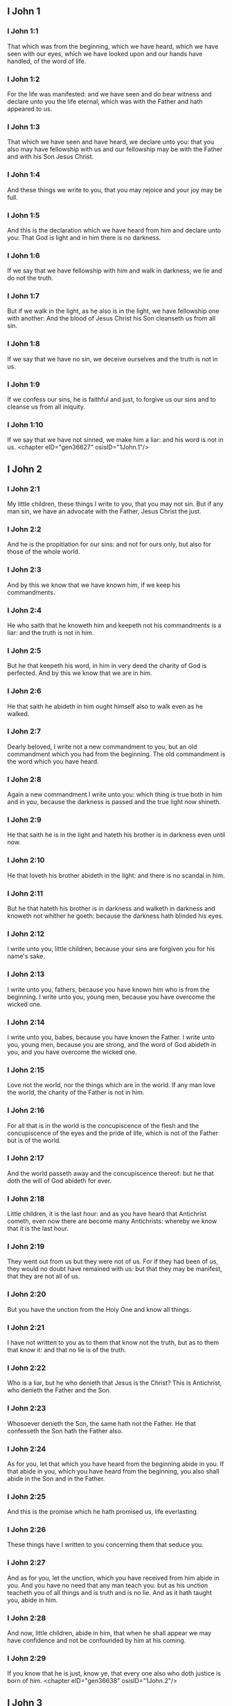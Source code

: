 ** I John 1

*** I John 1:1

That which was from the beginning, which we have heard, which we have seen with our eyes, which we have looked upon and our hands have handled, of the word of life.

*** I John 1:2

For the life was manifested: and we have seen and do bear witness and declare unto you the life eternal, which was with the Father and hath appeared to us.

*** I John 1:3

That which we have seen and have heard, we declare unto you: that you also may have fellowship with us and our fellowship may be with the Father and with his Son Jesus Christ.

*** I John 1:4

And these things we write to you, that you may rejoice and your joy may be full.

*** I John 1:5

And this is the declaration which we have heard from him and declare unto you: That God is light and in him there is no darkness.

*** I John 1:6

If we say that we have fellowship with him and walk in darkness, we lie and do not the truth.

*** I John 1:7

But if we walk in the light, as he also is in the light, we have fellowship one with another: And the blood of Jesus Christ his Son cleanseth us from all sin.

*** I John 1:8

If we say that we have no sin, we deceive ourselves and the truth is not in us.

*** I John 1:9

If we confess our sins, he is faithful and just, to forgive us our sins and to cleanse us from all iniquity.

*** I John 1:10

If we say that we have not sinned, we make him a liar: and his word is not in us. <chapter eID="gen36627" osisID="1John.1"/>

** I John 2

*** I John 2:1

My little children, these things I write to you, that you may not sin. But if any man sin, we have an advocate with the Father, Jesus Christ the just.

*** I John 2:2

And he is the propitiation for our sins: and not for ours only, but also for those of the whole world.

*** I John 2:3

And by this we know that we have known him, if we keep his commandments.

*** I John 2:4

He who saith that he knoweth him and keepeth not his commandments is a liar: and the truth is not in him.

*** I John 2:5

But he that keepeth his word, in him in very deed the charity of God is perfected. And by this we know that we are in him.

*** I John 2:6

He that saith he abideth in him ought himself also to walk even as he walked.

*** I John 2:7

Dearly beloved, I write not a new commandment to you, but an old commandment which you had from the beginning. The old commandment is the word which you have heard.

*** I John 2:8

Again a new commandment I write unto you: which thing is true both in him and in you, because the darkness is passed and the true light now shineth.

*** I John 2:9

He that saith he is in the light and hateth his brother is in darkness even until now.

*** I John 2:10

He that loveth his brother abideth in the light: and there is no scandal in him.

*** I John 2:11

But he that hateth his brother is in darkness and walketh in darkness and knoweth not whither he goeth: because the darkness hath blinded his eyes.

*** I John 2:12

I write unto you, little children, because your sins are forgiven you for his name's sake.

*** I John 2:13

I write unto you, fathers, because you have known him who is from the beginning. I write unto you, young men, because you have overcome the wicked one.

*** I John 2:14

I write unto you, babes, because you have known the Father. I write unto you, young men, because you are strong, and the word of God abideth in you, and you have overcome the wicked one.

*** I John 2:15

Love not the world, nor the things which are in the world. If any man love the world, the charity of the Father is not in him.

*** I John 2:16

For all that is in the world is the concupiscence of the flesh and the concupiscence of the eyes and the pride of life, which is not of the Father but is of the world.

*** I John 2:17

And the world passeth away and the concupiscence thereof: but he that doth the will of God abideth for ever.

*** I John 2:18

Little children, it is the last hour: and as you have heard that Antichrist cometh, even now there are become many Antichrists: whereby we know that it is the last hour.

*** I John 2:19

They went out from us but they were not of us. For if they had been of us, they would no doubt have remained with us: but that they may be manifest, that they are not all of us.

*** I John 2:20

But you have the unction from the Holy One and know all things.

*** I John 2:21

I have not written to you as to them that know not the truth, but as to them that know it: and that no lie is of the truth.

*** I John 2:22

Who is a liar, but he who denieth that Jesus is the Christ? This is Antichrist, who denieth the Father and the Son.

*** I John 2:23

Whosoever denieth the Son, the same hath not the Father. He that confesseth the Son hath the Father also.

*** I John 2:24

As for you, let that which you have heard from the beginning abide in you. If that abide in you, which you have heard from the beginning, you also shall abide in the Son and in the Father.

*** I John 2:25

And this is the promise which he hath promised us, life everlasting.

*** I John 2:26

These things have I written to you concerning them that seduce you.

*** I John 2:27

And as for you, let the unction, which you have received from him abide in you. And you have no need that any man teach you: but as his unction teacheth you of all things and is truth and is no lie. And as it hath taught you, abide in him.

*** I John 2:28

And now, little children, abide in him, that when he shall appear we may have confidence and not be confounded by him at his coming.

*** I John 2:29

If you know that he is just, know ye, that every one also who doth justice is born of him. <chapter eID="gen36638" osisID="1John.2"/>

** I John 3

*** I John 3:1

Behold what manner of charity the Father hath bestowed upon us, that we should be called and should be the sons of God. Therefore the world knoweth not us, because it knew not him.

*** I John 3:2

Dearly beloved, we are now the sons of God: and it hath not yet appeared what we shall be. We know that when he shall appear we shall be like to him: because we shall see him as he is.

*** I John 3:3

And every one that hath this hope in him sanctifieth himself, as he also is holy.

*** I John 3:4

Whosoever committeth sin committeth also iniquity. And sin is iniquity.

*** I John 3:5

And you know that he appeared to take away our sins: and in him there is no sin.

*** I John 3:6

Whosoever abideth in him sinneth not: and whosoever sinneth hath not seen him nor known him.

*** I John 3:7

Little children, let no man deceive you. He that doth justice is just, even as he is just.

*** I John 3:8

He that committeth sin is of the devil: for the devil sinneth from the beginning. For this purpose the Son of God appeared, that he might destroy the works of the devil.

*** I John 3:9

Whosoever is born of God committeth not sin: for his seed abideth in him. And he cannot sin, because he is born of God.

*** I John 3:10

In this the children of God are manifest, and the children of the devil. Whosoever is not just is not of God, or he that loveth not his brother.

*** I John 3:11

For this is the declaration which you have heard from the beginning, that you should love one another.

*** I John 3:12

Not as Cain, who was of the wicked one and killed his brother. And wherefore did he kill him? Because his own works were wicked: and his brother's just.

*** I John 3:13

Wonder not, brethren, if the world hate you.

*** I John 3:14

We know that we have passed from death to life, because we love the brethren. He that loveth not abideth in death.

*** I John 3:15

Whosoever hateth his brother is a murderer. And you know that no murderer hath eternal life abiding in himself.

*** I John 3:16

In this we have known the charity of God, because he hath laid down his life for us: and we ought to lay down our lives for the brethren.

*** I John 3:17

He that hath the substance of this world and shall see his brother in need and shall shut up his bowels from him: how doth the charity of God abide in him?

*** I John 3:18

My little children, let us not love in word nor in tongue, but in deed and in truth.

*** I John 3:19

In this we know that we are of the truth and in his sight shall persuade our hearts.

*** I John 3:20

For if our heart reprehend us, God is greater than our heart and knoweth all things.

*** I John 3:21

Dearly beloved, if our heart do not reprehend us, we have confidence towards God.

*** I John 3:22

And whatsoever we shall ask, we shall receive of him: because we keep his commandments and do those things which are pleasing in his sight.

*** I John 3:23

And this is his commandment: That we should believe in the name of his Son Jesus Christ and love one another, as he hath given commandment unto us.

*** I John 3:24

And he that keepeth his commandments abideth in him, and he in him. And in this we know that he abideth in us by the Spirit which he hath given us. <chapter eID="gen36668" osisID="1John.3"/>

** I John 4

*** I John 4:1

Dearly beloved, believe not every spirit, but try the spirits if they be of God: because many false prophets are gone out into the world.

*** I John 4:2

By this is the spirit of God known. Every spirit which confesseth that Jesus Christ is come in the flesh is of God:

*** I John 4:3

And every spirit that dissolveth Jesus is not of God. And this is Antichrist, of whom you have heard that he cometh: and he is now already in the world.

*** I John 4:4

You are of God, little children, and have overcome him. Because greater is he that is in you, than he that is in the world.

*** I John 4:5

They are of the world. Therefore of the world they speak: and the world heareth them.

*** I John 4:6

We are of God. He that knoweth God heareth us. He that is not of God heareth us not. By this we know the spirit of truth and the spirit of error.

*** I John 4:7

Dearly beloved, let us love one another: for charity is of God. And every one that loveth is born of God and knoweth God.

*** I John 4:8

He that loveth not knoweth not God: for God is charity.

*** I John 4:9

By this hath the charity of God appeared towards us, because God hath sent his only begotten Son into the world, that we may live by him.

*** I John 4:10

In this is charity: not as though we had loved God, but because he hath first loved us, and sent his Son to be a propitiation for our sins.

*** I John 4:11

My dearest, if God hath so loved us, we also ought to love one another.

*** I John 4:12

No man hath seen God at any time. If we love one another, God abideth in us: and his charity is perfected in us.

*** I John 4:13

In this we know that we abide in him, and he in us: because he hath given us of his spirit.

*** I John 4:14

And we have seen and do testify that the Father hath sent his Son to be the Saviour of the world.

*** I John 4:15

Whosoever shall confess that Jesus is the Son of God, God abideth in him, and he in God.

*** I John 4:16

And we have known and have believed the charity which God hath to us. God is charity: and he that abideth in charity abideth in God, and God in him.

*** I John 4:17

In this is the charity of God perfected with us, that we may have confidence in the day of judgment: because as he is, we also are in this world.

*** I John 4:18

Fear is not in charity: but perfect charity casteth out fear, because fear hath sin. And he that feareth is not perfected in charity.

*** I John 4:19

Let us therefore love God: because God first hath loved us.

*** I John 4:20

If any man say: I love God, and hateth his brother; he is a liar. For he that loveth not his brother whom he seeth, how can he love God whom he seeth not?

*** I John 4:21

And this commandment we have from God, that he who loveth God love also his brother. <chapter eID="gen36693" osisID="1John.4"/>

** I John 5

*** I John 5:1

Whosoever believeth that Jesus is the Christ, is born of God. And every one that loveth him who begot, loveth him also who is born of him.

*** I John 5:2

In this we know that we love the children of God: when we love God and keep his commandments.

*** I John 5:3

For this is the charity of God: That we keep his commandments. And his commandments are not heavy.

*** I John 5:4

For whatsoever is born of God overcometh the world. And this is the victory which overcameth the world: Our faith.

*** I John 5:5

Who is he that overcometh the world, but he that believeth that Jesus is the Son of God?

*** I John 5:6

This is he that came by water and blood, Jesus Christ: not by water only but by water and blood. And it is the Spirit which testifieth that Christ is the truth.

*** I John 5:7

And there are Three who give testimony in heaven, the Father, the Word, and the Holy Ghost. And these three are one.

*** I John 5:8

And there are three that give testimony on earth: the spirit and the water and the blood. And these three are one.

*** I John 5:9

If we receive the testimony of men, the testimony of God is greater. For this is the testimony of God, which is greater, because he hath testified of his Son.

*** I John 5:10

He that believeth in the Son of God hath the testimony of God in himself. He that believeth not the Son maketh him a liar: because he believeth not in the testimony which God hath testified of his Son.

*** I John 5:11

And this is the testimony that God hath given to us eternal life. And this life is in his Son.

*** I John 5:12

He that hath the Son hath life. He that hath not the Son hath not life.

*** I John 5:13

These things I write to you that you may know that you have eternal life: you who believe in the name of the Son of God.

*** I John 5:14

And this is the confidence which we have towards him: That, whatsoever we shall ask according to his will, he heareth us.

*** I John 5:15

And we know that he heareth us whatsoever we ask: we know that we have the petitions which we request of him.

*** I John 5:16

He that knoweth his brother to sin a sin which is not to death, let him ask: and life shall be given to him who sinneth not to death. There is a sin unto death. For that I say not that any man ask.

*** I John 5:17

All iniquity is sin. And there is a sin unto death.

*** I John 5:18

We know that whosoever is born of God sinneth not: but the generation of God preserveth him and the wicked one toucheth him not.

*** I John 5:19

We know that we are of God and the whole world is seated in wickedness.

*** I John 5:20

And we know that the Son of God is come. And he hath given us understanding that we may know the true God and may be in his true Son. This is the true God and life eternal.

*** I John 5:21

Little children, keep yourselves from idols. Amen. <chapter eID="gen36715" osisID="1John.5"/> <div eID="gen36626" osisID="1John" type="book"/>
